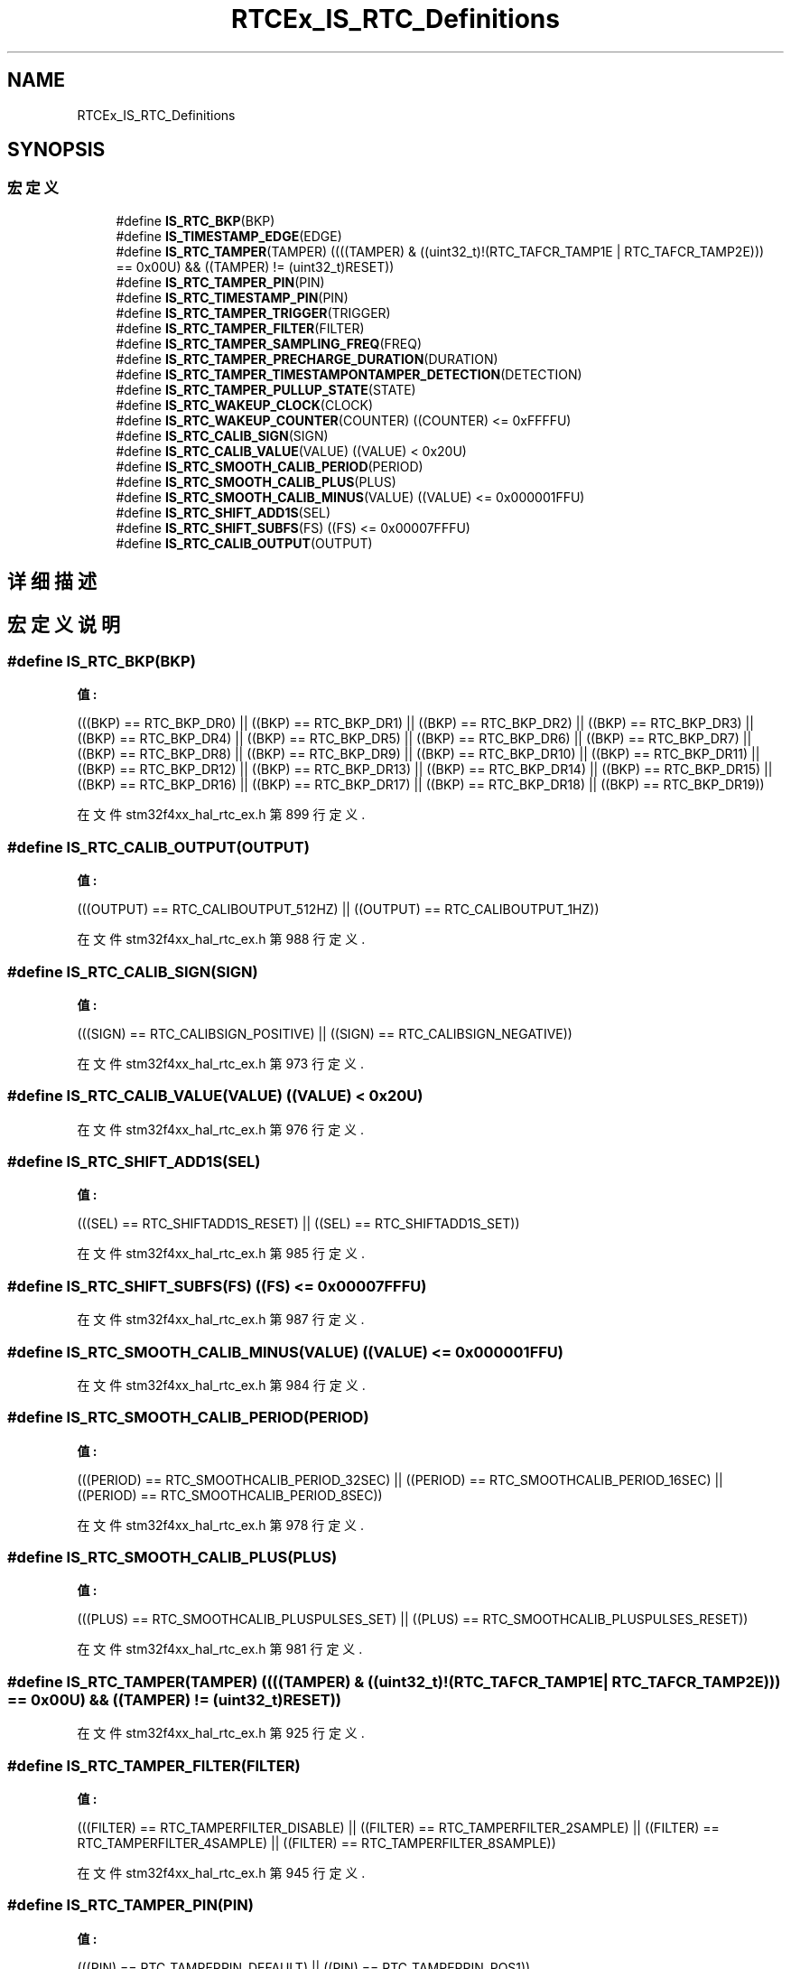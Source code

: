 .TH "RTCEx_IS_RTC_Definitions" 3 "2020年 八月 7日 星期五" "Version 1.24.0" "STM32F4_HAL" \" -*- nroff -*-
.ad l
.nh
.SH NAME
RTCEx_IS_RTC_Definitions
.SH SYNOPSIS
.br
.PP
.SS "宏定义"

.in +1c
.ti -1c
.RI "#define \fBIS_RTC_BKP\fP(BKP)"
.br
.ti -1c
.RI "#define \fBIS_TIMESTAMP_EDGE\fP(EDGE)"
.br
.ti -1c
.RI "#define \fBIS_RTC_TAMPER\fP(TAMPER)   ((((TAMPER) & ((uint32_t)!(RTC_TAFCR_TAMP1E | RTC_TAFCR_TAMP2E))) == 0x00U) && ((TAMPER) != (uint32_t)RESET))"
.br
.ti -1c
.RI "#define \fBIS_RTC_TAMPER_PIN\fP(PIN)"
.br
.ti -1c
.RI "#define \fBIS_RTC_TIMESTAMP_PIN\fP(PIN)"
.br
.ti -1c
.RI "#define \fBIS_RTC_TAMPER_TRIGGER\fP(TRIGGER)"
.br
.ti -1c
.RI "#define \fBIS_RTC_TAMPER_FILTER\fP(FILTER)"
.br
.ti -1c
.RI "#define \fBIS_RTC_TAMPER_SAMPLING_FREQ\fP(FREQ)"
.br
.ti -1c
.RI "#define \fBIS_RTC_TAMPER_PRECHARGE_DURATION\fP(DURATION)"
.br
.ti -1c
.RI "#define \fBIS_RTC_TAMPER_TIMESTAMPONTAMPER_DETECTION\fP(DETECTION)"
.br
.ti -1c
.RI "#define \fBIS_RTC_TAMPER_PULLUP_STATE\fP(STATE)"
.br
.ti -1c
.RI "#define \fBIS_RTC_WAKEUP_CLOCK\fP(CLOCK)"
.br
.ti -1c
.RI "#define \fBIS_RTC_WAKEUP_COUNTER\fP(COUNTER)   ((COUNTER) <= 0xFFFFU)"
.br
.ti -1c
.RI "#define \fBIS_RTC_CALIB_SIGN\fP(SIGN)"
.br
.ti -1c
.RI "#define \fBIS_RTC_CALIB_VALUE\fP(VALUE)   ((VALUE) < 0x20U)"
.br
.ti -1c
.RI "#define \fBIS_RTC_SMOOTH_CALIB_PERIOD\fP(PERIOD)"
.br
.ti -1c
.RI "#define \fBIS_RTC_SMOOTH_CALIB_PLUS\fP(PLUS)"
.br
.ti -1c
.RI "#define \fBIS_RTC_SMOOTH_CALIB_MINUS\fP(VALUE)   ((VALUE) <= 0x000001FFU)"
.br
.ti -1c
.RI "#define \fBIS_RTC_SHIFT_ADD1S\fP(SEL)"
.br
.ti -1c
.RI "#define \fBIS_RTC_SHIFT_SUBFS\fP(FS)   ((FS) <= 0x00007FFFU)"
.br
.ti -1c
.RI "#define \fBIS_RTC_CALIB_OUTPUT\fP(OUTPUT)"
.br
.in -1c
.SH "详细描述"
.PP 

.SH "宏定义说明"
.PP 
.SS "#define IS_RTC_BKP(BKP)"
\fB值:\fP
.PP
.nf
                                           (((BKP) == RTC_BKP_DR0)  || \
                                           ((BKP) == RTC_BKP_DR1)  || \
                                           ((BKP) == RTC_BKP_DR2)  || \
                                           ((BKP) == RTC_BKP_DR3)  || \
                                           ((BKP) == RTC_BKP_DR4)  || \
                                           ((BKP) == RTC_BKP_DR5)  || \
                                           ((BKP) == RTC_BKP_DR6)  || \
                                           ((BKP) == RTC_BKP_DR7)  || \
                                           ((BKP) == RTC_BKP_DR8)  || \
                                           ((BKP) == RTC_BKP_DR9)  || \
                                           ((BKP) == RTC_BKP_DR10) || \
                                           ((BKP) == RTC_BKP_DR11) || \
                                           ((BKP) == RTC_BKP_DR12) || \
                                           ((BKP) == RTC_BKP_DR13) || \
                                           ((BKP) == RTC_BKP_DR14) || \
                                           ((BKP) == RTC_BKP_DR15) || \
                                           ((BKP) == RTC_BKP_DR16) || \
                                           ((BKP) == RTC_BKP_DR17) || \
                                           ((BKP) == RTC_BKP_DR18) || \
                                           ((BKP) == RTC_BKP_DR19))
.fi
.PP
在文件 stm32f4xx_hal_rtc_ex\&.h 第 899 行定义\&.
.SS "#define IS_RTC_CALIB_OUTPUT(OUTPUT)"
\fB值:\fP
.PP
.nf
                                      (((OUTPUT) == RTC_CALIBOUTPUT_512HZ) || \
                                      ((OUTPUT) == RTC_CALIBOUTPUT_1HZ))
.fi
.PP
在文件 stm32f4xx_hal_rtc_ex\&.h 第 988 行定义\&.
.SS "#define IS_RTC_CALIB_SIGN(SIGN)"
\fB值:\fP
.PP
.nf
                                 (((SIGN) == RTC_CALIBSIGN_POSITIVE) || \
                                 ((SIGN) == RTC_CALIBSIGN_NEGATIVE))
.fi
.PP
在文件 stm32f4xx_hal_rtc_ex\&.h 第 973 行定义\&.
.SS "#define IS_RTC_CALIB_VALUE(VALUE)   ((VALUE) < 0x20U)"

.PP
在文件 stm32f4xx_hal_rtc_ex\&.h 第 976 行定义\&.
.SS "#define IS_RTC_SHIFT_ADD1S(SEL)"
\fB值:\fP
.PP
.nf
                                 (((SEL) == RTC_SHIFTADD1S_RESET) || \
                                 ((SEL) == RTC_SHIFTADD1S_SET))
.fi
.PP
在文件 stm32f4xx_hal_rtc_ex\&.h 第 985 行定义\&.
.SS "#define IS_RTC_SHIFT_SUBFS(FS)   ((FS) <= 0x00007FFFU)"

.PP
在文件 stm32f4xx_hal_rtc_ex\&.h 第 987 行定义\&.
.SS "#define IS_RTC_SMOOTH_CALIB_MINUS(VALUE)   ((VALUE) <= 0x000001FFU)"

.PP
在文件 stm32f4xx_hal_rtc_ex\&.h 第 984 行定义\&.
.SS "#define IS_RTC_SMOOTH_CALIB_PERIOD(PERIOD)"
\fB值:\fP
.PP
.nf
                                            (((PERIOD) == RTC_SMOOTHCALIB_PERIOD_32SEC) || \
                                            ((PERIOD) == RTC_SMOOTHCALIB_PERIOD_16SEC) || \
                                            ((PERIOD) == RTC_SMOOTHCALIB_PERIOD_8SEC))
.fi
.PP
在文件 stm32f4xx_hal_rtc_ex\&.h 第 978 行定义\&.
.SS "#define IS_RTC_SMOOTH_CALIB_PLUS(PLUS)"
\fB值:\fP
.PP
.nf
                                        (((PLUS) == RTC_SMOOTHCALIB_PLUSPULSES_SET) || \
                                        ((PLUS) == RTC_SMOOTHCALIB_PLUSPULSES_RESET))
.fi
.PP
在文件 stm32f4xx_hal_rtc_ex\&.h 第 981 行定义\&.
.SS "#define IS_RTC_TAMPER(TAMPER)   ((((TAMPER) & ((uint32_t)!(RTC_TAFCR_TAMP1E | RTC_TAFCR_TAMP2E))) == 0x00U) && ((TAMPER) != (uint32_t)RESET))"

.PP
在文件 stm32f4xx_hal_rtc_ex\&.h 第 925 行定义\&.
.SS "#define IS_RTC_TAMPER_FILTER(FILTER)"
\fB值:\fP
.PP
.nf
                                       (((FILTER) == RTC_TAMPERFILTER_DISABLE) || \
                                       ((FILTER) == RTC_TAMPERFILTER_2SAMPLE) || \
                                       ((FILTER) == RTC_TAMPERFILTER_4SAMPLE) || \
                                       ((FILTER) == RTC_TAMPERFILTER_8SAMPLE))
.fi
.PP
在文件 stm32f4xx_hal_rtc_ex\&.h 第 945 行定义\&.
.SS "#define IS_RTC_TAMPER_PIN(PIN)"
\fB值:\fP
.PP
.nf
                                (((PIN) == RTC_TAMPERPIN_DEFAULT) || \
                                ((PIN) == RTC_TAMPERPIN_POS1))
.fi
.PP
在文件 stm32f4xx_hal_rtc_ex\&.h 第 931 行定义\&.
.SS "#define IS_RTC_TAMPER_PRECHARGE_DURATION(DURATION)"
\fB值:\fP
.PP
.nf
                                                    (((DURATION) == RTC_TAMPERPRECHARGEDURATION_1RTCCLK) || \
                                                    ((DURATION) == RTC_TAMPERPRECHARGEDURATION_2RTCCLK) || \
                                                    ((DURATION) == RTC_TAMPERPRECHARGEDURATION_4RTCCLK) || \
                                                    ((DURATION) == RTC_TAMPERPRECHARGEDURATION_8RTCCLK))
.fi
.PP
在文件 stm32f4xx_hal_rtc_ex\&.h 第 957 行定义\&.
.SS "#define IS_RTC_TAMPER_PULLUP_STATE(STATE)"
\fB值:\fP
.PP
.nf
                                           (((STATE) == RTC_TAMPER_PULLUP_ENABLE) || \
                                           ((STATE) == RTC_TAMPER_PULLUP_DISABLE))
.fi
.PP
在文件 stm32f4xx_hal_rtc_ex\&.h 第 963 行定义\&.
.SS "#define IS_RTC_TAMPER_SAMPLING_FREQ(FREQ)"
\fB值:\fP
.PP
.nf
                                           (((FREQ) == RTC_TAMPERSAMPLINGFREQ_RTCCLK_DIV32768)|| \
                                           ((FREQ) == RTC_TAMPERSAMPLINGFREQ_RTCCLK_DIV16384)|| \
                                           ((FREQ) == RTC_TAMPERSAMPLINGFREQ_RTCCLK_DIV8192) || \
                                           ((FREQ) == RTC_TAMPERSAMPLINGFREQ_RTCCLK_DIV4096) || \
                                           ((FREQ) == RTC_TAMPERSAMPLINGFREQ_RTCCLK_DIV2048) || \
                                           ((FREQ) == RTC_TAMPERSAMPLINGFREQ_RTCCLK_DIV1024) || \
                                           ((FREQ) == RTC_TAMPERSAMPLINGFREQ_RTCCLK_DIV512)  || \
                                           ((FREQ) == RTC_TAMPERSAMPLINGFREQ_RTCCLK_DIV256))
.fi
.PP
在文件 stm32f4xx_hal_rtc_ex\&.h 第 949 行定义\&.
.SS "#define IS_RTC_TAMPER_TIMESTAMPONTAMPER_DETECTION(DETECTION)"
\fB值:\fP
.PP
.nf
                                                              (((DETECTION) == RTC_TIMESTAMPONTAMPERDETECTION_ENABLE) || \
                                                              ((DETECTION) == RTC_TIMESTAMPONTAMPERDETECTION_DISABLE))
.fi
.PP
在文件 stm32f4xx_hal_rtc_ex\&.h 第 961 行定义\&.
.SS "#define IS_RTC_TAMPER_TRIGGER(TRIGGER)"
\fB值:\fP
.PP
.nf
                                        (((TRIGGER) == RTC_TAMPERTRIGGER_RISINGEDGE) || \
                                        ((TRIGGER) == RTC_TAMPERTRIGGER_FALLINGEDGE) || \
                                        ((TRIGGER) == RTC_TAMPERTRIGGER_LOWLEVEL) || \
                                        ((TRIGGER) == RTC_TAMPERTRIGGER_HIGHLEVEL))
.fi
.PP
在文件 stm32f4xx_hal_rtc_ex\&.h 第 941 行定义\&.
.SS "#define IS_RTC_TIMESTAMP_PIN(PIN)"
\fB值:\fP
.PP
.nf
                                   (((PIN) == RTC_TIMESTAMPPIN_DEFAULT) || \
                                   ((PIN) == RTC_TIMESTAMPPIN_POS1))
.fi
.PP
在文件 stm32f4xx_hal_rtc_ex\&.h 第 938 行定义\&.
.SS "#define IS_RTC_WAKEUP_CLOCK(CLOCK)"
\fB值:\fP
.PP
.nf
                                    (((CLOCK) == RTC_WAKEUPCLOCK_RTCCLK_DIV16)   || \
                                    ((CLOCK) == RTC_WAKEUPCLOCK_RTCCLK_DIV8)    || \
                                    ((CLOCK) == RTC_WAKEUPCLOCK_RTCCLK_DIV4)    || \
                                    ((CLOCK) == RTC_WAKEUPCLOCK_RTCCLK_DIV2)    || \
                                    ((CLOCK) == RTC_WAKEUPCLOCK_CK_SPRE_16BITS) || \
                                    ((CLOCK) == RTC_WAKEUPCLOCK_CK_SPRE_17BITS))
.fi
.PP
在文件 stm32f4xx_hal_rtc_ex\&.h 第 965 行定义\&.
.SS "#define IS_RTC_WAKEUP_COUNTER(COUNTER)   ((COUNTER) <= 0xFFFFU)"

.PP
在文件 stm32f4xx_hal_rtc_ex\&.h 第 972 行定义\&.
.SS "#define IS_TIMESTAMP_EDGE(EDGE)"
\fB值:\fP
.PP
.nf
                                 (((EDGE) == RTC_TIMESTAMPEDGE_RISING) || \
                                 ((EDGE) == RTC_TIMESTAMPEDGE_FALLING))
.fi
.PP
在文件 stm32f4xx_hal_rtc_ex\&.h 第 919 行定义\&.
.SH "作者"
.PP 
由 Doyxgen 通过分析 STM32F4_HAL 的 源代码自动生成\&.
